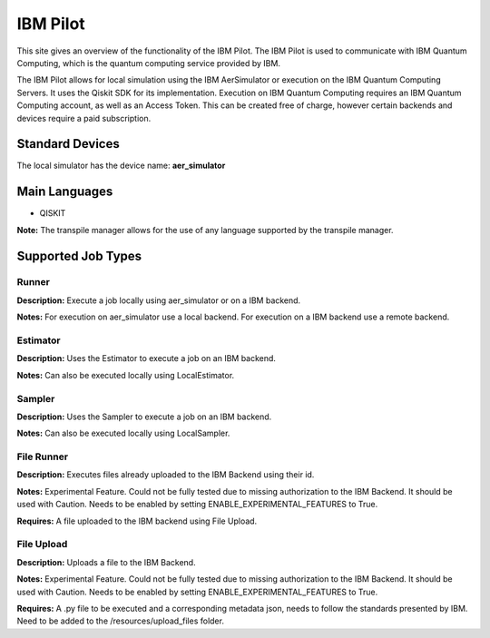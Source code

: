 IBM Pilot
================

This site gives an overview of the functionality of the IBM Pilot.
The IBM Pilot is used to communicate with IBM Quantum Computing, which is the quantum computing service provided by IBM.

The IBM Pilot allows for local simulation using the IBM AerSimulator or execution on the IBM Quantum Computing Servers.
It uses the Qiskit SDK for its implementation.
Execution on IBM Quantum Computing requires an IBM Quantum Computing account, as well as an Access Token.
This can be created free of charge, however certain backends and devices require a paid subscription.

Standard Devices
^^^^^^^^^^^^^^^^^^

The local simulator has the device name: **aer_simulator**

Main Languages
^^^^^^^^^^^^^^^^^^^^

* QISKIT

**Note:** The transpile manager allows for the use of any language supported by the transpile manager.

Supported Job Types
^^^^^^^^^^^^^^^^^^^^

Runner
*******

**Description:** Execute a job locally using aer_simulator or on a IBM backend.

**Notes:** For execution on aer_simulator use a local backend. For execution on a IBM backend use a remote backend.

Estimator
*********

**Description:** Uses the Estimator to execute a job on an IBM backend.

**Notes:**  Can also be executed locally using LocalEstimator.

Sampler
********

**Description:** Uses the Sampler to execute a job on an IBM backend.

**Notes:** Can also be executed locally using LocalSampler.

File Runner
***********

**Description:** Executes files already uploaded to the IBM Backend using their id.

**Notes:** Experimental Feature. Could not be fully tested due to missing authorization to the IBM Backend. It should be used with Caution. Needs to be enabled by setting ENABLE_EXPERIMENTAL_FEATURES to True.

**Requires:** A file uploaded to the IBM backend using File Upload.

File Upload
************

**Description:** Uploads a file to the IBM Backend.

**Notes:** Experimental Feature. Could not be fully tested due to missing authorization to the IBM Backend. It should be used with Caution. Needs to be enabled by setting ENABLE_EXPERIMENTAL_FEATURES to True.

**Requires:** A .py file to be executed and a corresponding metadata json, needs to follow the standards presented by IBM. Need to be added to the /resources/upload_files folder.
